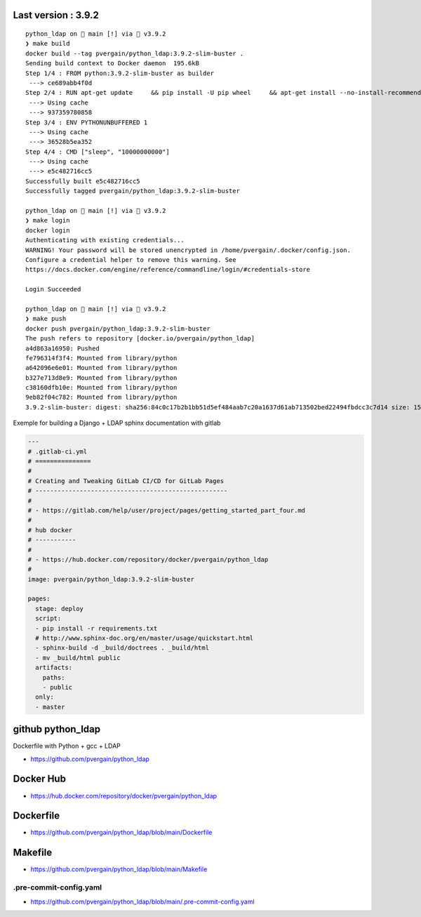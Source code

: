
Last version : 3.9.2
========================

::

    python_ldap on  main [!] via 🐍 v3.9.2
    ❯ make build
    docker build --tag pvergain/python_ldap:3.9.2-slim-buster .
    Sending build context to Docker daemon  195.6kB
    Step 1/4 : FROM python:3.9.2-slim-buster as builder
     ---> ce689abb4f0d
    Step 2/4 : RUN apt-get update     && pip install -U pip wheel     && apt-get install --no-install-recommends -y gcc libldap2-dev libldap-2.4-2 libsasl2-dev libssl-dev     && rm -rf /var/lib/apt/lists/*
     ---> Using cache
     ---> 937359780858
    Step 3/4 : ENV PYTHONUNBUFFERED 1
     ---> Using cache
     ---> 36528b5ea352
    Step 4/4 : CMD ["sleep", "10000000000"]
     ---> Using cache
     ---> e5c482716cc5
    Successfully built e5c482716cc5
    Successfully tagged pvergain/python_ldap:3.9.2-slim-buster

    python_ldap on  main [!] via 🐍 v3.9.2
    ❯ make login
    docker login
    Authenticating with existing credentials...
    WARNING! Your password will be stored unencrypted in /home/pvergain/.docker/config.json.
    Configure a credential helper to remove this warning. See
    https://docs.docker.com/engine/reference/commandline/login/#credentials-store

    Login Succeeded

    python_ldap on  main [!] via 🐍 v3.9.2
    ❯ make push
    docker push pvergain/python_ldap:3.9.2-slim-buster
    The push refers to repository [docker.io/pvergain/python_ldap]
    a4d863a16950: Pushed
    fe796314f3f4: Mounted from library/python
    a642096e6e01: Mounted from library/python
    b327e713d8e9: Mounted from library/python
    c38160dfb10e: Mounted from library/python
    9eb82f04c782: Mounted from library/python
    3.9.2-slim-buster: digest: sha256:84c0c17b2b1bb51d5ef484aab7c20a1637d61ab713502bed22494fbdcc3c7d14 size: 1582



Exemple for building a Django + LDAP sphinx documentation with gitlab


.. code-block:: yaml

    ---
    # .gitlab-ci.yml
    # ===============
    #
    # Creating and Tweaking GitLab CI/CD for GitLab Pages
    # ----------------------------------------------------
    #
    # - https://gitlab.com/help/user/project/pages/getting_started_part_four.md
    #
    # hub docker
    # -----------
    #
    # - https://hub.docker.com/repository/docker/pvergain/python_ldap
    #
    image: pvergain/python_ldap:3.9.2-slim-buster

    pages:
      stage: deploy
      script:
      - pip install -r requirements.txt
      # http://www.sphinx-doc.org/en/master/usage/quickstart.html
      - sphinx-build -d _build/doctrees . _build/html
      - mv _build/html public
      artifacts:
        paths:
        - public
      only:
      - master


github python_ldap
====================

Dockerfile with Python + gcc + LDAP

- https://github.com/pvergain/python_ldap

Docker Hub
==============

- https://hub.docker.com/repository/docker/pvergain/python_ldap

Dockerfile
===============

- https://github.com/pvergain/python_ldap/blob/main/Dockerfile

Makefile
============

- https://github.com/pvergain/python_ldap/blob/main/Makefile

.pre-commit-config.yaml
----------------------------

- https://github.com/pvergain/python_ldap/blob/main/.pre-commit-config.yaml


